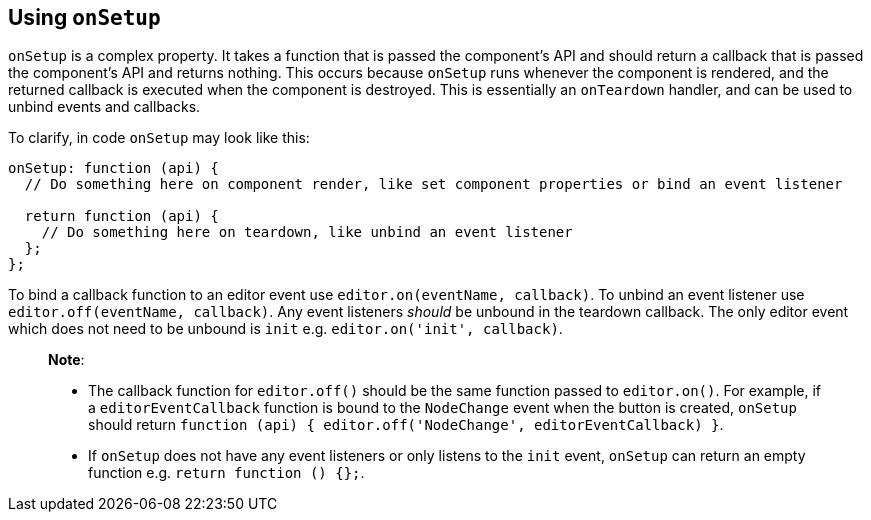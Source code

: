 [[usingonsetup]]
== Using `+onSetup+`

`+onSetup+` is a complex property. It takes a function that is passed the component's API and should return a callback that is passed the component's API and returns nothing. This occurs because `+onSetup+` runs whenever the component is rendered, and the returned callback is executed when the component is destroyed. This is essentially an `+onTeardown+` handler, and can be used to unbind events and callbacks.

To clarify, in code `+onSetup+` may look like this:

[source,js]
----
onSetup: function (api) {
  // Do something here on component render, like set component properties or bind an event listener

  return function (api) {
    // Do something here on teardown, like unbind an event listener
  };
};
----

To bind a callback function to an editor event use `+editor.on(eventName, callback)+`. To unbind an event listener use `+editor.off(eventName, callback)+`. Any event listeners _should_ be unbound in the teardown callback. The only editor event which does not need to be unbound is `+init+` e.g. `+editor.on('init', callback)+`.

____
*Note*:

* The callback function for `+editor.off()+` should be the same function passed to `+editor.on()+`. For example, if a `+editorEventCallback+` function is bound to the `+NodeChange+` event when the button is created, `+onSetup+` should return `+function (api) { editor.off('NodeChange', editorEventCallback) }+`.
* If `+onSetup+` does not have any event listeners or only listens to the `+init+` event, `+onSetup+` can return an empty function e.g. `+return function () {};+`.
____

